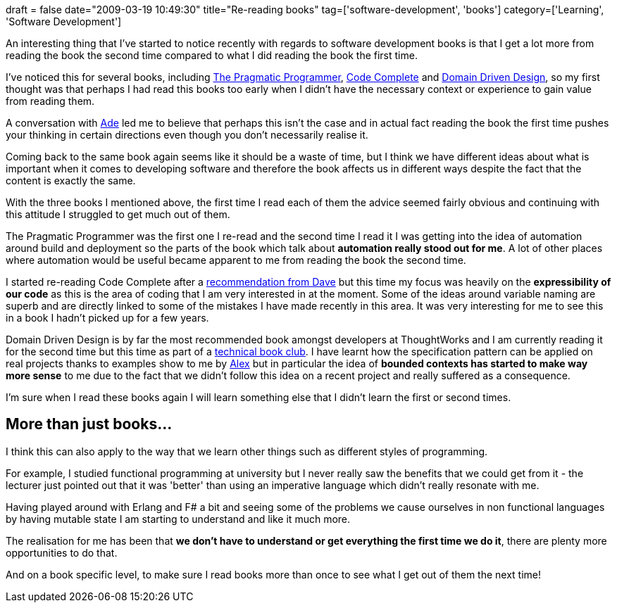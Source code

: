 +++
draft = false
date="2009-03-19 10:49:30"
title="Re-reading books"
tag=['software-development', 'books']
category=['Learning', 'Software Development']
+++

An interesting thing that I've started to notice recently with regards to software development books is that I get a lot more from reading the book the second time compared to what I did reading the book the first time.

I've noticed this for several books, including http://www.amazon.co.uk/Pragmatic-Programmer-Andrew-Hunt/dp/020161622X/ref=sr_1_1?ie=UTF8&s=books&qid=1237417223&sr=8-1[The Pragmatic Programmer], http://www.amazon.co.uk/Code-Complete-Practical-Handbook-Construction/dp/0735619670/ref=sr_1_1?ie=UTF8&s=books&qid=1237417239&sr=1-1[Code Complete] and http://www.amazon.co.uk/Domain-driven-Design-Tackling-Complexity-Software/dp/0321125215/ref=sr_1_1?ie=UTF8&s=books&qid=1237417258&sr=1-1[Domain Driven Design], so my first thought was that perhaps I had read this books too early when I didn't have the necessary context or experience to gain value from reading them.

A conversation with http://oshineye.com/[Ade] led me to believe that perhaps this isn't the case and in actual fact reading the book the first time pushes your thinking in certain directions even though you don't necessarily realise it.

Coming back to the same book again seems like it should be a waste of time, but I think we have different ideas about what is important when it comes to developing software and therefore the book affects us in different ways despite the fact that the content is exactly the same.

With the three books I mentioned above, the first time I read each of them the advice seemed fairly obvious and continuing with this attitude I struggled to get much out of them.

The Pragmatic Programmer was the first one I re-read and the second time I read it I was getting into the idea of automation around build and deployment so the parts of the book which talk about *automation really stood out for me*. A lot of other places where automation would be useful became apparent to me from reading the book the second time.

I started re-reading Code Complete after a http://twitter.com/davcamer/status/1325494708[recommendation from Dave] but this time my focus was heavily on the *expressibility of our code* as this is the area of coding that I am very interested in at the moment. Some of the ideas around variable naming are superb and are directly linked to some of the mistakes I have made recently in this area. It was very interesting for me to see this in a book I hadn't picked up for a few years.

Domain Driven Design is by far the most recommended book amongst developers at ThoughtWorks and I am currently reading it for the second time but this time as part of a http://www.lostechies.com/blogs/jimmy_bogard/archive/2007/12/12/decomposing-a-book-club.aspx[technical book club]. I have learnt how the specification pattern can be applied on real projects thanks to examples show to me by http://blog.m.artins.net/[Alex] but in particular the idea of *bounded contexts has started to make way more sense* to me due to the fact that we didn't follow this idea on a recent project and really suffered as a consequence.

I'm sure when I read these books again I will learn something else that I didn't learn the first or second times.

== More than just books\...

I think this can also apply to the way that we learn other things such as different styles of programming.

For example, I studied functional programming at university but I never really saw the benefits that we could get from it - the lecturer just pointed out that it was 'better' than using an imperative language which didn't really resonate with me.

Having played around with Erlang and F# a bit and seeing some of the problems we cause ourselves in non functional languages by having mutable state I am starting to understand and like it much more.

The realisation for me has been that *we don't have to understand or get everything the first time we do it*, there are plenty more opportunities to do that.

And on a book specific level, to make sure I read books more than once to see what I get out of them the next time!
